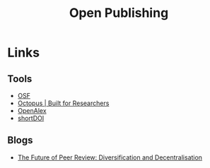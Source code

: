 :PROPERTIES:
:ID:       b8355381-a5c8-480c-9e56-f78d3d3d3d4e
:mtime:    20240216123922 20240115183014 20231214172851
:ctime:    20231214172851
:END:
#+TITLE: Open Publishing
#+FILETAGS: :open research:publishing:

* Links

** Tools

+ [[https://osf.io/][OSF]]
+ [[https://www.octopus.ac/][Octopus | Built for Researchers]]
+ [[https://openalex.org/][OpenAlex]]
+ [[https://shortdoi.org/][shortDOI]]

** Blogs

+ [[https://www.highwirepress.com/blog/the-future-of-peer-review-diversification-and-decentralization/][The Future of Peer Review: Diversification and Decentralisation]]
